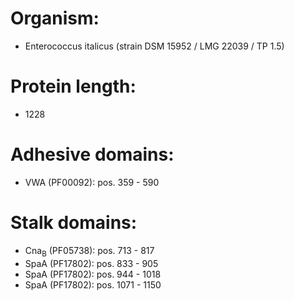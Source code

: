 * Organism:
- Enterococcus italicus (strain DSM 15952 / LMG 22039 / TP 1.5)
* Protein length:
- 1228
* Adhesive domains:
- VWA (PF00092): pos. 359 - 590
* Stalk domains:
- Cna_B (PF05738): pos. 713 - 817
- SpaA (PF17802): pos. 833 - 905
- SpaA (PF17802): pos. 944 - 1018
- SpaA (PF17802): pos. 1071 - 1150

